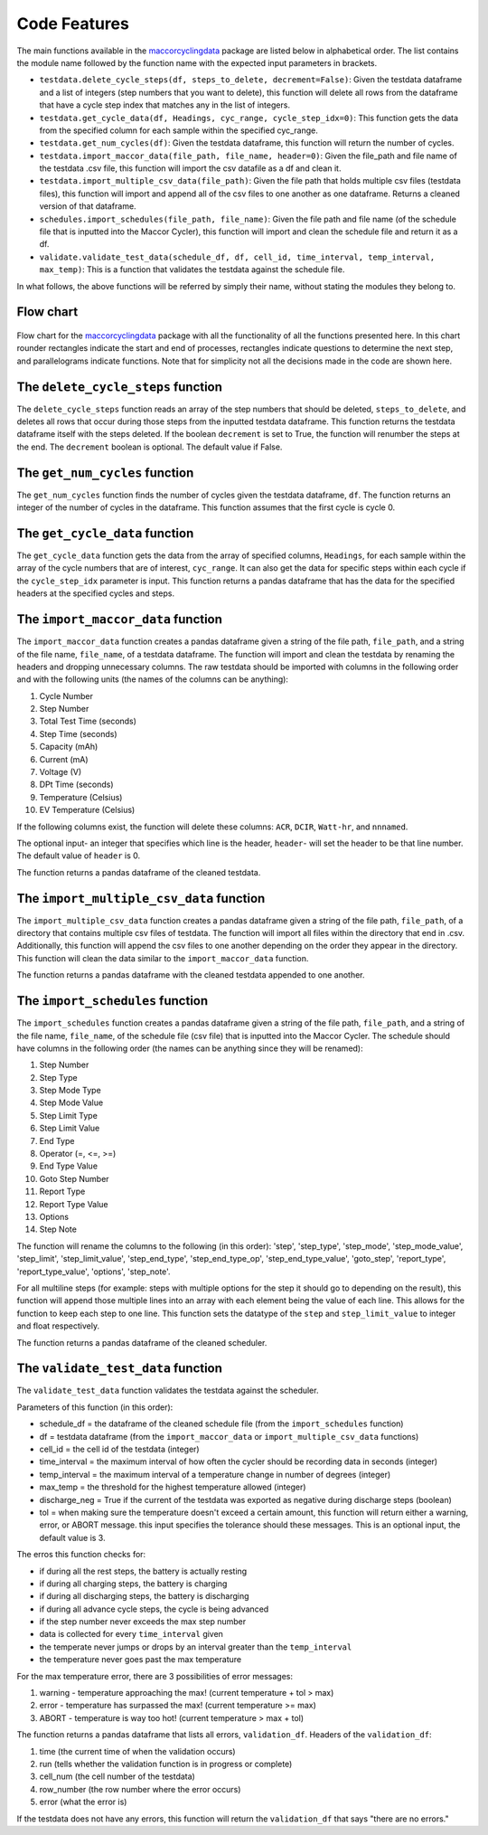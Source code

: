 .. _features:
Code Features
=============

The main functions available in the `maccorcyclingdata`_ package are
listed below in alphabetical order. The list contains the module name
followed by the function name with the expected input parameters in
brackets.

-  ``testdata.delete_cycle_steps(df, steps_to_delete, decrement=False)``: Given the testdata dataframe and a list of integers (step numbers that you want to delete), this function will delete all rows from the dataframe that have a cycle step index that matches any in the list of integers.

-  ``testdata.get_cycle_data(df, Headings, cyc_range, cycle_step_idx=0)``: This function gets the data from the specified column for each sample within the specified cyc_range.

-  ``testdata.get_num_cycles(df)``: Given the testdata dataframe, this function will return the number of cycles.

-  ``testdata.import_maccor_data(file_path, file_name, header=0)``: Given the file_path and file name of the testdata .csv file, this function will import the csv datafile as a df and clean it.

-  ``testdata.import_multiple_csv_data(file_path)``: Given the file path that holds multiple csv files (testdata files), this function will import and append all of the csv files to one another as one dataframe. Returns a cleaned version of that dataframe.

-  ``schedules.import_schedules(file_path, file_name)``: Given the file path and file name (of the schedule file that is inputted into the Maccor Cycler), this function will import and clean the schedule file and return it as a df.

-  ``validate.validate_test_data(schedule_df, df, cell_id, time_interval, temp_interval, max_temp)``: This is a function that validates the testdata against the schedule file.
    
In what follows, the above functions will be referred by simply their name, without stating the modules they belong to.

.. _chart:

Flow chart
----------
.. figure:: flowchart.png
   :align: center
   :alt: Flow chart

Flow chart for the `maccorcyclingdata`_ package with all the functionality of
all the functions presented here. In this chart rounder rectangles indicate the start 
and end of processes, rectangles indicate questions to determine the next step, and 
parallelograms indicate functions. 
Note that for simplicity not all the decisions made in the code are shown here.

The ``delete_cycle_steps`` function
------------------------------------------
The ``delete_cycle_steps`` function reads an array of the step numbers that should be deleted, ``steps_to_delete``, and deletes all rows that occur during those steps from the inputted testdata dataframe.
This function returns the testdata dataframe itself with the steps deleted. If the boolean ``decrement`` is set to True, the function will renumber the steps at the end. The ``decrement`` boolean is optional. The default value if False.

The ``get_num_cycles`` function
--------------------------------------
The ``get_num_cycles`` function finds the number of cycles given the testdata dataframe, ``df``. 
The function returns an integer of the number of cycles in the dataframe. This function assumes that the first cycle is cycle 0.

The ``get_cycle_data`` function
-------------------------------------
The ``get_cycle_data`` function gets the data from the array of specified columns, ``Headings``, for each sample within the array of the cycle numbers that are of interest, ``cyc_range``.
It can also get the data for specific steps within each cycle if the ``cycle_step_idx`` parameter is input.
This function returns a pandas dataframe that has the data for the specified headers at the specified cycles and steps.

The ``import_maccor_data`` function
--------------------------------------
The ``import_maccor_data`` function creates a pandas dataframe given a string of the file path, ``file_path``, and a string of the file name, ``file_name``, of a testdata dataframe. 
The function will import and clean the testdata by renaming the headers and dropping unnecessary columns. 
The raw testdata should be imported with columns in the following order and with the following units (the names of the columns can be anything):

#. Cycle Number

#. Step Number 

#. Total Test Time (seconds)

#. Step Time (seconds)

#. Capacity (mAh)

#. Current (mA)

#. Voltage (V)

#. DPt Time (seconds)

#. Temperature (Celsius)

#. EV Temperature (Celsius)

If the following columns exist, the function will delete these columns: ``ACR``, ``DCIR``, ``Watt-hr``, and ``nnnamed``.

The optional input- an integer that specifies which line is the header, ``header``- will set the header to be that line number. The default value of ``header`` is 0.

The function returns a pandas dataframe of the cleaned testdata.

The ``import_multiple_csv_data`` function
--------------------------------------------
The ``import_multiple_csv_data`` function creates a pandas dataframe given a string of the file path, ``file_path``, of a directory that contains multiple csv files of testdata. 
The function will import all files within the directory that end in .csv. Additionally, this function will append the csv files to one another depending on the order they appear in the directory.
This function will clean the data similar to the ``import_maccor_data`` function.

The function returns a pandas dataframe with the cleaned testdata appended to one another.

The ``import_schedules`` function
--------------------------------------
The ``import_schedules`` function creates a pandas dataframe given a string of the file path, ``file_path``, and a string of the file name, ``file_name``, of the schedule file (csv file) that is inputted into the Maccor Cycler. 
The schedule should have columns in the following order (the names can be anything since they will be renamed):

#. Step Number

#. Step Type

#. Step Mode Type

#. Step Mode Value

#. Step Limit Type

#. Step Limit Value

#. End Type

#. Operator (=, <=, >=)

#. End Type Value

#. Goto Step Number

#. Report Type

#. Report Type Value

#. Options

#. Step Note

The function will rename the columns to the following (in this order): 'step', 'step_type', 'step_mode', 'step_mode_value', 'step_limit', 'step_limit_value', 'step_end_type', 'step_end_type_op', 'step_end_type_value', 'goto_step', 'report_type', 'report_type_value', 'options', 'step_note'.

For all multiline steps (for example: steps with multiple options for the step it should go to depending on the result), this function will append those multiple lines into an array with each element being the value of each line. This allows for the function to keep each step to one line. 
This function sets the datatype of the ``step`` and ``step_limit_value`` to integer and float respectively.

The function returns a pandas dataframe of the cleaned scheduler.

The ``validate_test_data`` function
-------------------------------------------
The ``validate_test_data`` function validates the testdata against the scheduler.

Parameters of this function (in this order):

- schedule_df = the dataframe of the cleaned schedule file (from the ``import_schedules`` function)

- df = testdata dataframe (from the ``import_maccor_data`` or ``import_multiple_csv_data`` functions)

- cell_id = the cell id of the testdata (integer)

- time_interval = the maximum interval of how often the cycler should be recording data in seconds (integer)

- temp_interval = the maximum interval of a temperature change in number of degrees (integer)

- max_temp = the threshold for the highest temperature allowed (integer)

- discharge_neg = True if the current of the testdata was exported as negative during discharge steps (boolean)

- tol = when making sure the temperature doesn't exceed a certain amount, this function will return either a warning, error, or ABORT message. this input specifies the tolerance should these messages. This is an optional input, the default value is 3.

The erros this function checks for:

- if during all the rest steps, the battery is actually resting

- if during all charging steps, the battery is charging

- if during all discharging steps, the battery is discharging

- if during all advance cycle steps, the cycle is being advanced

- if the step number never exceeds the max step number

- data is collected for every ``time_interval`` given 

- the temperate never jumps or drops by an interval greater than the ``temp_interval``

- the temperature never goes past the max temperature

For the max temperature error, there are 3 possibilities of error messages:

1. warning - temperature approaching the max! (current temperature + tol > max)

2. error - temperature has surpassed the max! (current temperature >= max)

3. ABORT - temperature is way too hot! (current temperature > max + tol)
 
The function returns a pandas dataframe that lists all errors, ``validation_df``.
Headers of the ``validation_df``:

1. time (the current time of when the validation occurs)

2. run (tells whether the validation function is in progress or complete)

3. cell_num (the cell number of the testdata)

4. row_number (the row number where the error occurs)

5. error (what the error is)

If the testdata does not have any errors, this function will return the ``validation_df`` that says "there are no errors."

.. _maccorcyclingdata: https://github.com/shriyachallam/maccorcyclingdata